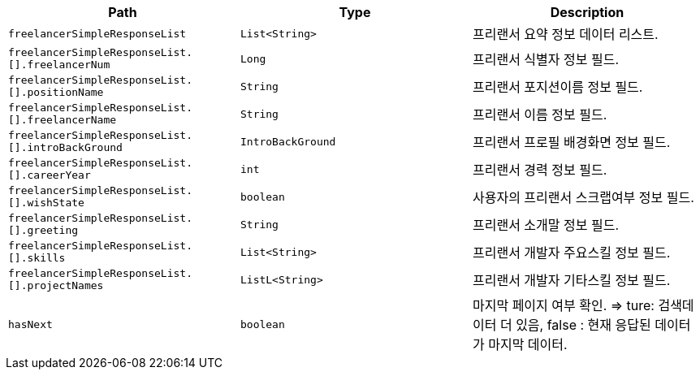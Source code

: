 |===
|Path|Type|Description

|`+freelancerSimpleResponseList+`
|`+List<String>+`
|프리랜서 요약 정보 데이터 리스트.

|`+freelancerSimpleResponseList.[].freelancerNum+`
|`+Long+`
|프리랜서 식별자 정보 필드.

|`+freelancerSimpleResponseList.[].positionName+`
|`+String+`
|프리랜서 포지션이름 정보 필드.

|`+freelancerSimpleResponseList.[].freelancerName+`
|`+String+`
|프리랜서 이름 정보 필드.

|`+freelancerSimpleResponseList.[].introBackGround+`
|`+IntroBackGround+`
|프리랜서 프로필 배경화면 정보 필드.

|`+freelancerSimpleResponseList.[].careerYear+`
|`+int+`
|프리랜서 경력 정보 필드.

|`+freelancerSimpleResponseList.[].wishState+`
|`+boolean+`
|사용자의 프리랜서 스크랩여부 정보 필드.

|`+freelancerSimpleResponseList.[].greeting+`
|`+String+`
|프리랜서 소개말 정보 필드.

|`+freelancerSimpleResponseList.[].skills+`
|`+List<String>+`
|프리랜서 개발자 주요스킬 정보 필드.

|`+freelancerSimpleResponseList.[].projectNames+`
|`+ListL<String>+`
|프리랜서 개발자 기타스킬 정보 필드.

|`+hasNext+`
|`+boolean+`
|마지막 페이지 여부 확인. => ture: 검색데이터 더 있음, false : 현재 응답된 데이터가 마지막 데이터.

|===